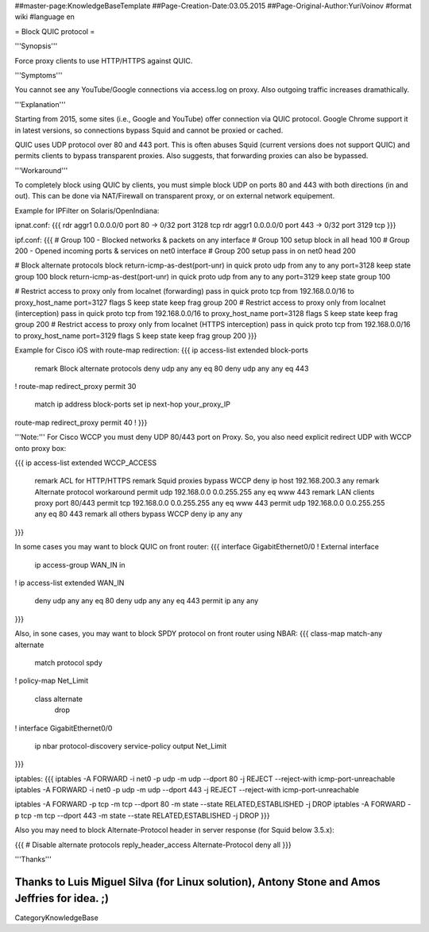 ##master-page:KnowledgeBaseTemplate
##Page-Creation-Date:03.05.2015
##Page-Original-Author:YuriVoinov
#format wiki
#language en

= Block QUIC protocol =

'''Synopsis'''

Force proxy clients to use HTTP/HTTPS against QUIC.

'''Symptoms'''

You cannot see any YouTube/Google connections via access.log on proxy. Also outgoing traffic increases dramathically.

'''Explanation'''

Starting from 2015, some sites (i.e., Google and YouTube) offer connection via QUIC protocol. Google Chrome support it in latest versions, so connections bypass Squid and cannot be proxied or cached.

QUIC uses UDP protocol over 80 and 443 port. This is often abuses Squid (current versions does not support QUIC) and permits clients to bypass transparent proxies. Also suggests, that forwarding proxies can also be bypassed.

'''Workaround'''

To completely block using QUIC by clients, you must simple block UDP on ports 80 and 443 with both directions (in and out). This can be done via NAT/Firewall on transparent proxy, or on external network equipement.

Example for IPFilter on Solaris/OpenIndiana:

ipnat.conf:
{{{
rdr aggr1 0.0.0.0/0 port 80 -> 0/32 port 3128 tcp
rdr aggr1 0.0.0.0/0 port 443 -> 0/32 port 3129 tcp
}}}

ipf.conf:
{{{
# Group 100 - Blocked networks & packets on any interface
# Group 100 setup
block in all head 100
# Group 200 - Opened incoming ports & services on net0 interface
# Group 200 setup
pass in on net0 head 200

# Block alternate protocols
block return-icmp-as-dest(port-unr) in quick proto udp from any to any port=3128 keep state group 100
block return-icmp-as-dest(port-unr) in quick proto udp from any to any port=3129 keep state group 100

# Restrict access to proxy only from localnet (forwarding)
pass in quick proto tcp from 192.168.0.0/16 to proxy_host_name port=3127 flags S keep state keep frag group 200
# Restrict access to proxy only from localnet (interception)
pass in quick proto tcp from 192.168.0.0/16 to proxy_host_name port=3128 flags S keep state keep frag group 200
# Restrict access to proxy only from localnet (HTTPS interception)
pass in quick proto tcp from 192.168.0.0/16 to proxy_host_name port=3129 flags S keep state keep frag group 200
}}}

Example for Cisco iOS with route-map redirection:
{{{
ip access-list extended block-ports
 remark Block alternate protocols
 deny udp any any eq 80
 deny udp any any eq 443
!
route-map redirect_proxy permit 30
 match ip address block-ports
 set ip next-hop your_proxy_IP
route-map redirect_proxy permit 40
!
}}}

'''Note:''' For Cisco WCCP you must deny UDP 80/443 port on Proxy. So, you also need explicit redirect UDP with WCCP onto proxy box:

{{{
ip access-list extended WCCP_ACCESS
 remark ACL for HTTP/HTTPS
 remark Squid proxies bypass WCCP
 deny   ip host 192.168.200.3 any
 remark Alternate protocol workaround
 permit udp 192.168.0.0 0.0.255.255 any eq www 443
 remark LAN clients proxy port 80/443
 permit tcp 192.168.0.0 0.0.255.255 any eq www 443
 permit udp 192.168.0.0 0.0.255.255 any eq 80 443
 remark all others bypass WCCP
 deny   ip any any
}}}

In some cases you may want to block QUIC on front router:
{{{
interface GigabitEthernet0/0
! External interface
 ip access-group WAN_IN in
!
ip access-list extended WAN_IN
 deny   udp any any eq 80
 deny   udp any any eq 443
 permit ip any any
}}}

Also, in sone cases, you may want to block SPDY protocol on front router using NBAR:
{{{
class-map match-any alternate
 match protocol spdy
!
policy-map Net_Limit
 class alternate
  drop
!
interface GigabitEthernet0/0
 ip nbar protocol-discovery
 service-policy output Net_Limit
}}}

iptables:
{{{
iptables -A FORWARD -i net0 -p udp -m udp --dport 80 -j REJECT --reject-with icmp-port-unreachable
iptables -A FORWARD -i net0 -p udp -m udp --dport 443 -j REJECT --reject-with icmp-port-unreachable

iptables -A FORWARD -p tcp -m tcp --dport 80 -m state --state RELATED,ESTABLISHED -j DROP
iptables -A FORWARD -p tcp -m tcp --dport 443 -m state --state RELATED,ESTABLISHED -j DROP
}}}

Also you may need to block Alternate-Protocol header in server response (for Squid below 3.5.x):

{{{
# Disable alternate protocols
reply_header_access Alternate-Protocol deny all
}}}

'''Thanks'''

Thanks to Luis Miguel Silva (for Linux solution), Antony Stone and Amos Jeffries for idea. ;)
----
CategoryKnowledgeBase
